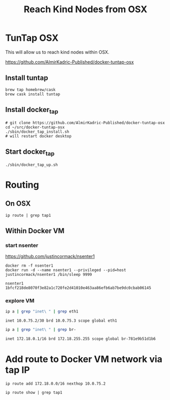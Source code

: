 #+TITLE: Reach Kind Nodes from OSX

* TunTap OSX

This will allow us to reach kind nodes within OSX.

https://github.com/AlmirKadric-Published/docker-tuntap-osx

** Install tuntap
#+begin_src tmate :window tuntap
  brew tap homebrew/cask
  brew cask install tuntap
#+end_src

** Install docker_tap
#+begin_src tmate :window tuntap
  # git clone https://github.com/AlmirKadric-Published/docker-tuntap-osx
  cd ~/src/docker-tuntap-osx
  ./sbin/docker_tap_install.sh
  # will restart docker desktop
#+end_src

** Start docker_tap
#+#begin_src shell :dir /sudo::~/src/docker-tuntap-osx

#+begin_src tmate :window tuntap
  ./sbin/docker_tap_up.sh
#+end_src

* Routing
** On OSX
#+begin_src shell
  ip route | grep tap1
#+end_src

#+RESULTS:
#+begin_example
10.0.75.0/30 dev tap1  scope link
#+end_example

** Within Docker VM
*** start nsenter
https://github.com/justincormack/nsenter1

#+name: nsenter1
#+begin_src shell
  docker rm -f nsenter1
  docker run -d --name nsenter1 --privileged --pid=host justincormack/nsenter1 /bin/sleep 9999
#+end_src

#+RESULTS: nsenter1
#+begin_example
nsenter1
1bfcf218de8070f3e82a1c720fe2d41010e463aa86efb6ab7be9dc0cbab06145
#+end_example
*** explore VM

#+name: Find the tap ip
#+begin_src bash :dir /docker:nsenter1:/
ip a | grep "inet\ " | grep eth1
#+end_src

#+RESULTS: Find the tap ip
#+begin_src bash
    inet 10.0.75.2/30 brd 10.0.75.3 scope global eth1
#+end_src

#+name: Find the bridge networks
#+begin_src bash :dir /docker:nsenter1:/
ip a | grep "inet\ " | grep br-
#+end_src

#+RESULTS: Find the bridge networks
#+begin_src bash
    inet 172.18.0.1/16 brd 172.18.255.255 scope global br-781e9b51d1b6
#+end_src
* Add route to Docker VM network via tap IP

#+begin_src shell :dir /sudo::
  ip route add 172.18.0.0/16 nexthop 10.0.75.2
#+end_src

#+RESULTS:
#+begin_example
Executing: /usr/bin/sudo /sbin/route add 172.18.0.0/16 10.0.75.2
add net 172.18.0.0: gateway 10.0.75.2
#+end_example

#+begin_src shell :dir /sudo::
  ip route show | grep tap1
#+end_src

#+RESULTS:
#+begin_example
10.0.75.0/30 dev tap1  scope link
172.18.0.0/16 via 10.0.75.2 dev tap1
#+end_example
